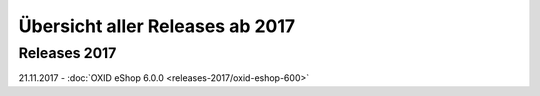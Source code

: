 ﻿Übersicht aller Releases ab 2017
================================

Releases 2017
-------------
21.11.2017 - :doc:`OXID eShop 6.0.0 <releases-2017/oxid-eshop-600>`

.. Intern: oxbabe, Status: